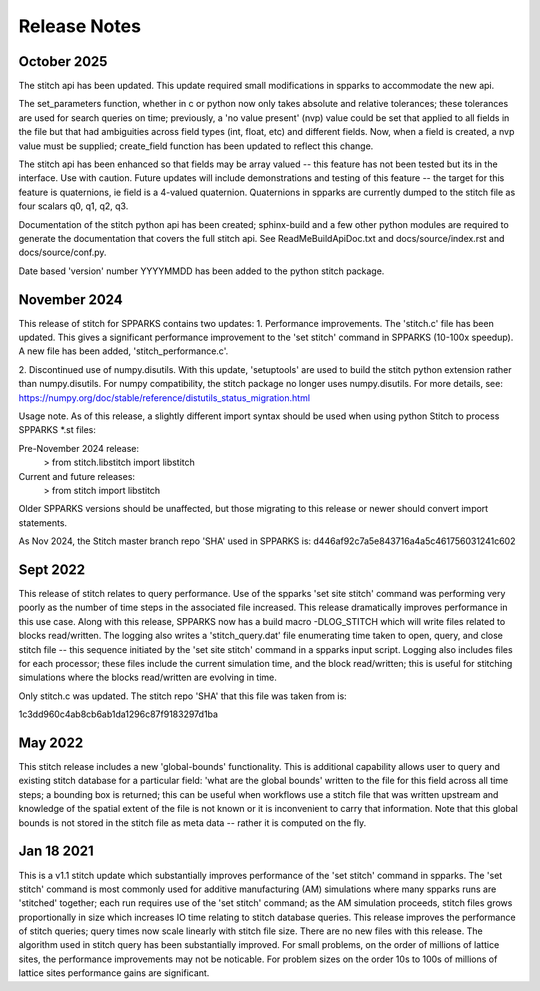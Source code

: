 =============
Release Notes
=============

October 2025
------------
The stitch api has been updated.  This update required small modifications 
in spparks to accommodate the new api.

The set_parameters function, whether in c or python now only takes absolute and
relative tolerances; these tolerances are used for search queries on time;
previously, a 'no value present' (nvp) value could be set that applied to all
fields in the file but that had ambiguities across field types (int, float,
etc) and different fields.  Now, when a field is created, a nvp value must be
supplied; create_field function has been updated to reflect this change. 

The stitch api has been enhanced so that fields may be array valued -- this feature
has not been tested but its in the interface.  Use with caution.  Future
updates will include demonstrations and testing of this feature -- the target
for this feature is quaternions, ie field is a 4-valued quaternion.   Quaternions 
in spparks are currently dumped to the stitch file as four scalars q0, q1, q2, q3.

Documentation of the stitch python api has been created; sphinx-build and a few other python 
modules are required to generate the documentation that covers the full stitch api.  See 
ReadMeBuildApiDoc.txt and docs/source/index.rst and docs/source/conf.py.

Date based 'version' number YYYYMMDD has been added to the python stitch package.  


November 2024
-------------

This release of stitch for SPPARKS contains two updates:
1. Performance improvements. The 'stitch.c' file has been updated. This gives a
significant performance improvement to the 'set stitch' command in SPPARKS
(10-100x speedup). A new file has been added, 'stitch_performance.c'. 

2. Discontinued use of numpy.disutils.  With this update, 'setuptools' are used
to build the stitch python extension rather than numpy.disutils.  For numpy
compatibility, the stitch package no longer uses numpy.disutils. For more
details, see: https://numpy.org/doc/stable/reference/distutils_status_migration.html

Usage note. As of this release, a slightly different import syntax should be
used when using python Stitch to process SPPARKS *.st files:

Pre-November 2024 release:
    > from stitch.libstitch import libstitch

Current and future releases:
    > from stitch import libstitch

Older SPPARKS versions should be unaffected, but those migrating to this
release or newer should convert import statements.

As Nov 2024, the Stitch master branch repo 'SHA' used in SPPARKS is:
d446af92c7a5e843716a4a5c461756031241c602


Sept 2022
---------

This release of stitch relates to query performance.  Use of the spparks 
'set site stitch' command was performing very poorly as the number of 
time steps in the associated file increased. This release dramatically 
improves performance in this use case.  Along with this release, SPPARKS 
now has a build macro -DLOG_STITCH which will write files related to 
blocks read/written.  The logging also writes a 'stitch_query.dat' file 
enumerating time taken to open, query, and close stitch file -- this 
sequence initiated by the 'set site stitch' command in a spparks input 
script.  Logging also includes files for each processor; these files 
include the current simulation time, and the block read/written; this 
is useful for stitching simulations where the blocks read/written 
are evolving in time.

Only stitch.c was updated.  The stitch repo 'SHA' that this file 
was taken from is:

1c3dd960c4ab8cb6ab1da1296c87f9183297d1ba


May 2022
--------

This stitch release includes a new 'global-bounds' functionality.  This is
additional capability allows user to query and existing stitch database for a
particular field: 'what are the global bounds' written to the file for this
field across all time steps; a bounding box is returned; this can be useful 
when workflows use a stitch file that was written upstream and knowledge of 
the spatial extent of the file is not known or it is inconvenient to carry 
that information.  Note that this global bounds is not stored in the stitch 
file as meta data -- rather it is computed on the fly.

Jan 18 2021
-----------

This is a v1.1 stitch update which substantially improves performance of the
'set stitch' command in spparks. The 'set stitch' command is most commonly used
for additive manufacturing (AM) simulations where many spparks runs are
'stitched' together; each run requires use of the 'set stitch' command; as the
AM simulation proceeds, stitch files grows proportionally in size which
increases IO time relating to stitch database queries. This release improves
the performance of stitch queries; query times now scale linearly with stitch
file size.  There are no new files with this release.  The algorithm used in
stitch query has been substantially improved.  For small problems, on the order
of millions of lattice sites, the performance improvements may not be
noticable.  For problem sizes on the order 10s to 100s of millions of lattice
sites performance gains are significant.
